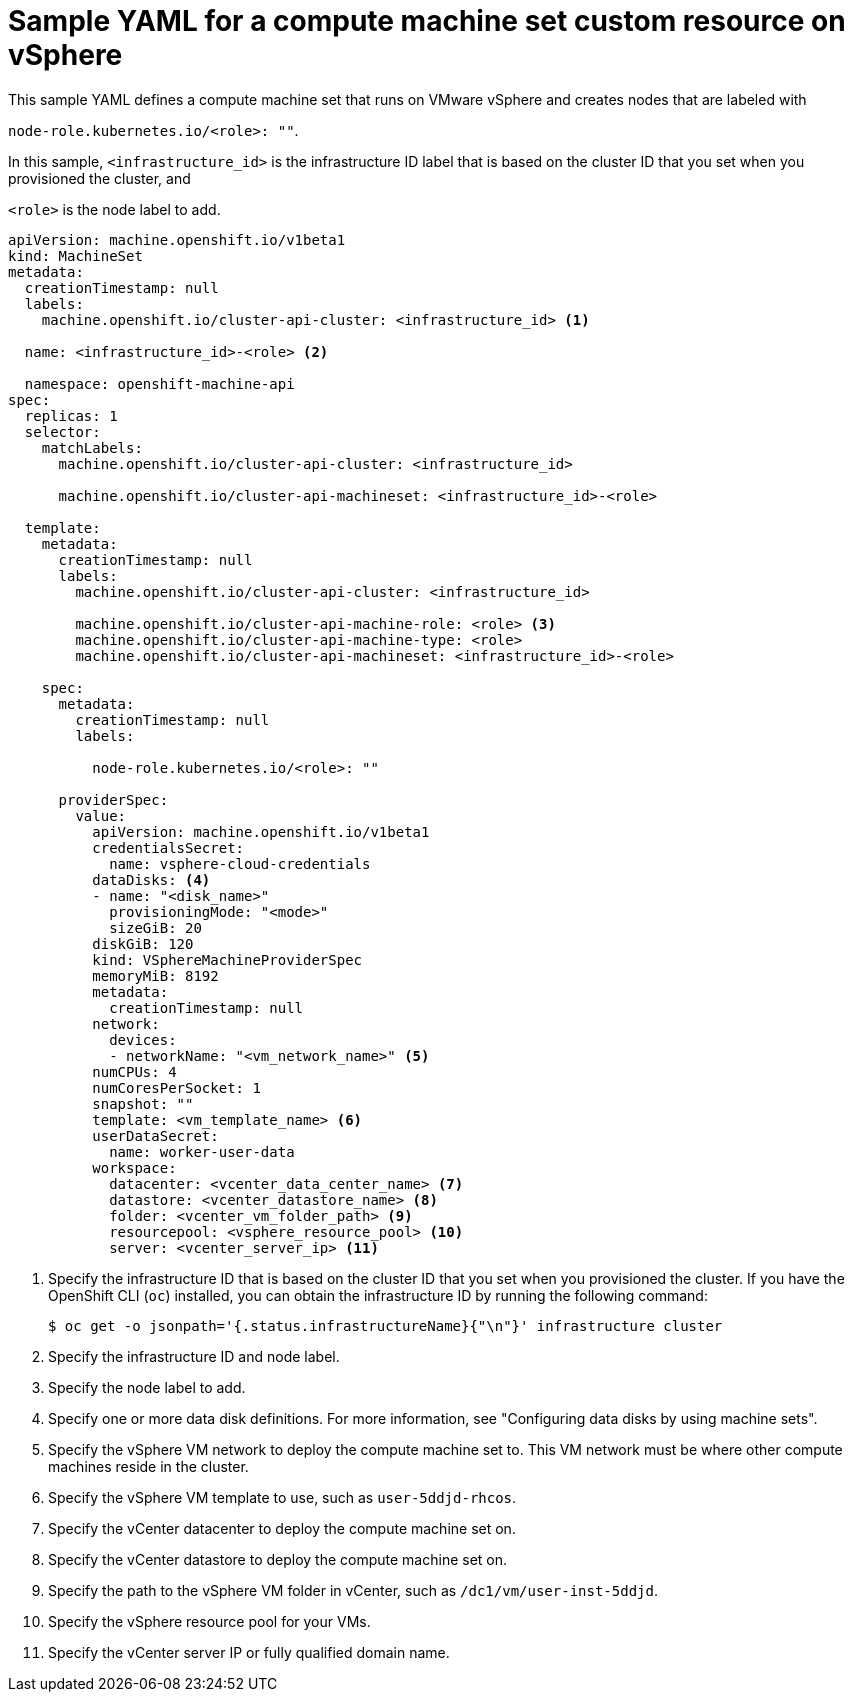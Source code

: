 // Module included in the following assemblies:
//
// * machine_management/creating-infrastructure-machinesets.adoc
// * machine_management/creating_machinesets/creating-machineset-vsphere.adoc

ifeval::["{context}" == "creating-infrastructure-machinesets"]
:infra:
endif::[]

:_mod-docs-content-type: REFERENCE
[id="machineset-yaml-vsphere_{context}"]
= Sample YAML for a compute machine set custom resource on vSphere

This sample YAML defines a compute machine set that runs on VMware vSphere and creates nodes that are labeled with

ifndef::infra[`node-role.kubernetes.io/<role>: ""`.]
ifdef::infra[`node-role.kubernetes.io/infra: ""`.]

In this sample, `<infrastructure_id>` is the infrastructure ID label that is based on the cluster ID that you set when you provisioned the cluster, and

ifndef::infra[`<role>`]
ifdef::infra[`infra`]
is the node label to add.

[source,yaml]
----
apiVersion: machine.openshift.io/v1beta1
kind: MachineSet
metadata:
  creationTimestamp: null
  labels:
    machine.openshift.io/cluster-api-cluster: <infrastructure_id> <1>

ifndef::infra[]
  name: <infrastructure_id>-<role> <2>
endif::infra[]
ifdef::infra[]
  name: <infrastructure_id>-infra <2>
endif::infra[]

  namespace: openshift-machine-api
spec:
  replicas: 1
  selector:
    matchLabels:
      machine.openshift.io/cluster-api-cluster: <infrastructure_id>

ifndef::infra[]
      machine.openshift.io/cluster-api-machineset: <infrastructure_id>-<role>
endif::infra[]
ifdef::infra[]
      machine.openshift.io/cluster-api-machineset: <infrastructure_id>-infra
endif::infra[]

  template:
    metadata:
      creationTimestamp: null
      labels:
        machine.openshift.io/cluster-api-cluster: <infrastructure_id>

ifndef::infra[]
        machine.openshift.io/cluster-api-machine-role: <role> <3>
        machine.openshift.io/cluster-api-machine-type: <role>
        machine.openshift.io/cluster-api-machineset: <infrastructure_id>-<role>
endif::infra[]
ifdef::infra[]
        machine.openshift.io/cluster-api-machine-role: infra <3>
        machine.openshift.io/cluster-api-machine-type: infra
        machine.openshift.io/cluster-api-machineset: <infrastructure_id>-infra
endif::infra[]

    spec:
      metadata:
        creationTimestamp: null
        labels:

ifndef::infra[]
          node-role.kubernetes.io/<role>: ""
endif::infra[]
ifdef::infra[]
          node-role.kubernetes.io/infra: ""
endif::infra[]

      providerSpec:
        value:
          apiVersion: machine.openshift.io/v1beta1
          credentialsSecret:
            name: vsphere-cloud-credentials
          dataDisks: <4>
          - name: "<disk_name>"
            provisioningMode: "<mode>"
            sizeGiB: 20
          diskGiB: 120
          kind: VSphereMachineProviderSpec
          memoryMiB: 8192
          metadata:
            creationTimestamp: null
          network:
            devices:
            - networkName: "<vm_network_name>" <5>
          numCPUs: 4
          numCoresPerSocket: 1
          snapshot: ""
          template: <vm_template_name> <6>
          userDataSecret:
            name: worker-user-data
          workspace:
            datacenter: <vcenter_data_center_name> <7>
            datastore: <vcenter_datastore_name> <8>
            folder: <vcenter_vm_folder_path> <9>
            resourcepool: <vsphere_resource_pool> <10>
            server: <vcenter_server_ip> <11>

ifdef::infra[]
      taints: <12>
      - key: node-role.kubernetes.io/infra
        effect: NoSchedule
endif::infra[]

----
<1> Specify the infrastructure ID that is based on the cluster ID that you set when you provisioned the cluster. If you have the OpenShift CLI (`oc`) installed, you can obtain the infrastructure ID by running the following command:
+
[source,terminal]
----
$ oc get -o jsonpath='{.status.infrastructureName}{"\n"}' infrastructure cluster
----

ifndef::infra[]
<2> Specify the infrastructure ID and node label.
<3> Specify the node label to add.
endif::infra[]
ifdef::infra[]
<2> Specify the infrastructure ID and `infra` node label.
<3> Specify the `infra` node label.
endif::infra[]

<4> Specify one or more data disk definitions. 
For more information, see "Configuring data disks by using machine sets".
<5> Specify the vSphere VM network to deploy the compute machine set to. This VM network must be where other compute machines reside in the cluster.
<6> Specify the vSphere VM template to use, such as `user-5ddjd-rhcos`.
<7> Specify the vCenter datacenter to deploy the compute machine set on.
<8> Specify the vCenter datastore to deploy the compute machine set on.
<9> Specify the path to the vSphere VM folder in vCenter, such as `/dc1/vm/user-inst-5ddjd`.
<10> Specify the vSphere resource pool for your VMs.
<11> Specify the vCenter server IP or fully qualified domain name.

ifdef::infra[]
<12> Specify a taint to prevent user workloads from being scheduled on infra nodes.
+
[NOTE]
====
After adding the `NoSchedule` taint on the infrastructure node, existing DNS pods running on that node are marked as `misscheduled`. You must either delete or link:https://access.redhat.com/solutions/6592171[add toleration on `misscheduled` DNS pods].
====
endif::infra[]

ifeval::["{context}" == "creating-infrastructure-machinesets"]
:!infra:
endif::[]

ifeval::["{context}" == "cluster-tasks"]
:!infra:
endif::[]
